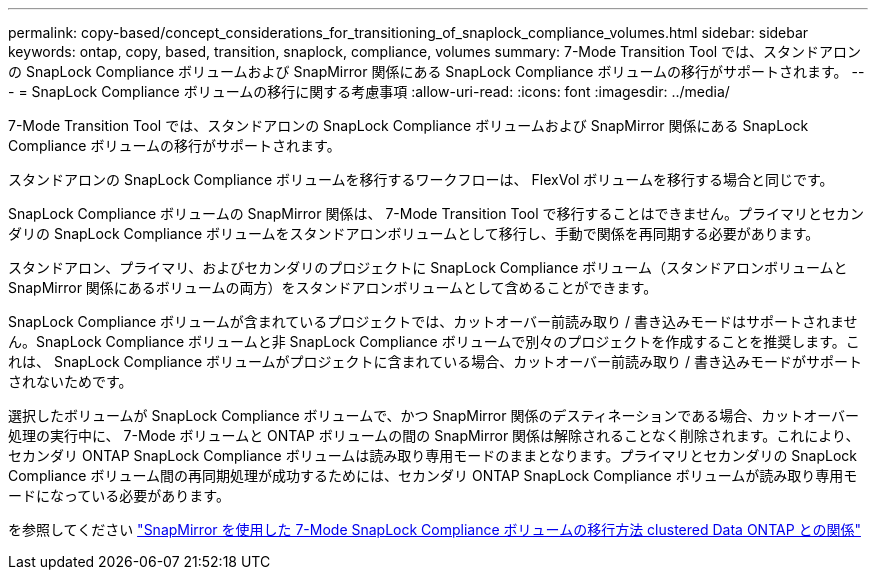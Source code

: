 ---
permalink: copy-based/concept_considerations_for_transitioning_of_snaplock_compliance_volumes.html 
sidebar: sidebar 
keywords: ontap, copy, based, transition, snaplock, compliance, volumes 
summary: 7-Mode Transition Tool では、スタンドアロンの SnapLock Compliance ボリュームおよび SnapMirror 関係にある SnapLock Compliance ボリュームの移行がサポートされます。 
---
= SnapLock Compliance ボリュームの移行に関する考慮事項
:allow-uri-read: 
:icons: font
:imagesdir: ../media/


[role="lead"]
7-Mode Transition Tool では、スタンドアロンの SnapLock Compliance ボリュームおよび SnapMirror 関係にある SnapLock Compliance ボリュームの移行がサポートされます。

スタンドアロンの SnapLock Compliance ボリュームを移行するワークフローは、 FlexVol ボリュームを移行する場合と同じです。

SnapLock Compliance ボリュームの SnapMirror 関係は、 7-Mode Transition Tool で移行することはできません。プライマリとセカンダリの SnapLock Compliance ボリュームをスタンドアロンボリュームとして移行し、手動で関係を再同期する必要があります。

スタンドアロン、プライマリ、およびセカンダリのプロジェクトに SnapLock Compliance ボリューム（スタンドアロンボリュームと SnapMirror 関係にあるボリュームの両方）をスタンドアロンボリュームとして含めることができます。

SnapLock Compliance ボリュームが含まれているプロジェクトでは、カットオーバー前読み取り / 書き込みモードはサポートされません。SnapLock Compliance ボリュームと非 SnapLock Compliance ボリュームで別々のプロジェクトを作成することを推奨します。これは、 SnapLock Compliance ボリュームがプロジェクトに含まれている場合、カットオーバー前読み取り / 書き込みモードがサポートされないためです。

選択したボリュームが SnapLock Compliance ボリュームで、かつ SnapMirror 関係のデスティネーションである場合、カットオーバー処理の実行中に、 7-Mode ボリュームと ONTAP ボリュームの間の SnapMirror 関係は解除されることなく削除されます。これにより、セカンダリ ONTAP SnapLock Compliance ボリュームは読み取り専用モードのままとなります。プライマリとセカンダリの SnapLock Compliance ボリューム間の再同期処理が成功するためには、セカンダリ ONTAP SnapLock Compliance ボリュームが読み取り専用モードになっている必要があります。

を参照してください https://kb.netapp.com/Advice_and_Troubleshooting/Data_Protection_and_Security/SnapMirror/How_to_transition_the_7-Mode_SnapLock_Compliance_volumes_with_SnapMirror_relationship_to_clustered_Data_ONTAP["SnapMirror を使用した 7-Mode SnapLock Compliance ボリュームの移行方法 clustered Data ONTAP との関係"]
